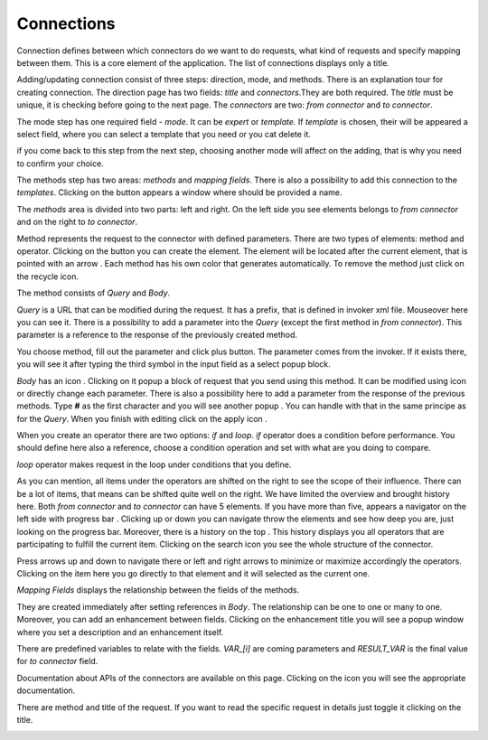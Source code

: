 ##################
Connections
##################

Connection defines between which connectors do we want to do requests,
what kind of requests and specify mapping between them. This is a core
element of the application. The list of connections displays only a
title.

|image0|

Adding/updating connection consist of three steps: direction, mode, and
methods. There is an explanation tour for creating connection. The
direction page has two fields: *title* and *connectors*.They are both
required. The *title* must be unique, it is checking before going to the
next page. The *connectors* are two: *from connector* and *to connector*.

|image1|

The mode step has one required field - *mode*. It can be *expert* or
*template.* If *template* is chosen, their will be appeared a select
field, where you can select a template that you need or you cat delete
it.

|image2|

if you come back to this step from the next step, choosing another mode
will affect on the adding, that is why you need to confirm your choice.

The methods step has two areas: *methods* and *mapping fields*. There is
also a possibility to add this connection to the *templates*. Clicking
on the |image3| button appears a window where should be provided
a name.

The *methods* area is divided into two parts: left and right. On the
left side you see elements belongs to *from connector* and on the right
to *to connector*.

Method represents the request to the connector with defined parameters.
There are two types of elements: method and operator. Clicking on
the |image4| button you can create the element. The element will be located
after the current element, that is pointed with an arrow |image5|.
Each method has his own color that generates automatically. To remove the
method just click on the recycle icon.

The method consists of *Query* and *Body*.

|image6|

*Query* is a URL that can be modified during the request. It has a prefix,
that is defined in invoker xml file. Mouseover here |image7| you can see it.
There is a possibility to add a parameter into the *Query* (except the first
method in *from connector*). This parameter is a reference to the response of
the  previously created method.

|image8| |image9|

You choose method, fill out the parameter and click plus button. The parameter
comes from the invoker. If it exists there, you will see it after typing the
third symbol in the input field as a select popup block.

*Body* has an icon |image10|. Clicking on it popup a block of request that you
send using this method. It can be modified using |image11| icon or directly change
each parameter. There is also a possibility here to add a parameter from the response
of the previous methods. Type **#** as the first character and you will see another
popup |image12|. You can handle with that in the same principe as for the *Query*.
When you finish with editing click on the apply icon |image13|.

When you create an operator there are two options: *if* and *loop*. *if* operator
does a condition before performance. You should define here also a reference, choose
a condition operation and set with what are you doing to compare.

|image14|

*loop* operator makes request in the loop under conditions that you define.

|image15|

As you can mention, all items under the operators are shifted on the right to see the
scope of their influence. There can be a lot of items, that means can be shifted quite
well on the right. We have limited the overview and brought history here. Both
*from connector* and *to connector* can have 5 elements. If you have more than five, appears
a navigator on the left side with progress bar |image16|. Clicking up or down you can
navigate throw the elements and see how deep you are, just looking on the progress bar.
Moreover, there is a history on the top |image17|. This history displays you all operators
that are participating to fulfill the current item. Clicking on the search icon |image18|
you see the whole structure of the connector.

|image19|

Press arrows up and down to navigate there or left and right arrows to minimize or maximize
accordingly the operators. Clicking on the item here you go directly to that element and it
will selected as the current one.

*Mapping Fields* displays the relationship between the fields of the methods.

|image20|

They are created immediately after setting references in *Body*. The relationship can be one
to one or many to one. Moreover, you can add an enhancement between fields. Clicking on the
enhancement title you will see a popup window where you set a description and an enhancement
itself.

|image21|

There are predefined variables to relate with the fields. *VAR_[i]* are coming parameters
and *RESULT_VAR* is the final value for *to connector* field.

Documentation about APIs of the connectors are available on this page. Clicking on the icon
|image22| you will see the appropriate documentation.

|image23|

There are method and title of the request. If you want to read the specific request in details
just toggle it clicking on the title.

|image24|



.. |image0| image:: ../img/connection/image0.png
.. |image1| image:: ../img/connection/image1.png
.. |image2| image:: ../img/connection/image2.png
.. |image3| image:: ../img/connection/image3.png
.. |image4| image:: ../img/connection/image4.png
.. |image5| image:: ../img/connection/image5.png
.. |image6| image:: ../img/connection/image6.png
.. |image7| image:: ../img/connection/image7.png
.. |image8| image:: ../img/connection/image8.png
.. |image9| image:: ../img/connection/image9.png
.. |image10| image:: ../img/connection/image10.png
.. |image11| image:: ../img/connection/image11.png
.. |image12| image:: ../img/connection/image12.png
.. |image13| image:: ../img/connection/image13.png
.. |image14| image:: ../img/connection/image14.png
.. |image15| image:: ../img/connection/image15.png
.. |image16| image:: ../img/connection/image16.png
.. |image17| image:: ../img/connection/image17.png
.. |image18| image:: ../img/connection/image18.png
.. |image19| image:: ../img/connection/image19.png
.. |image20| image:: ../img/connection/image20.png
.. |image21| image:: ../img/connection/image21.png
.. |image22| image:: ../img/connection/image22.png
.. |image23| image:: ../img/connection/image23.png
.. |image24| image:: ../img/connection/image24.png
.. |image80| image:: ../img/connection/image0.png
   :width: 6.27083in
   :height: 4.22222in
   :align: middle